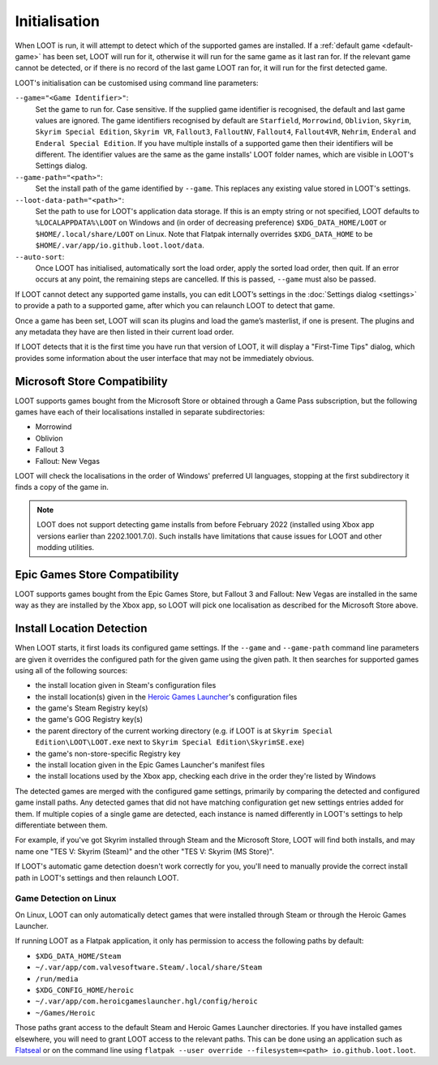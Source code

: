 **************
Initialisation
**************

When LOOT is run, it will attempt to detect which of the supported games are installed. If a :ref:`default game <default-game>` has been set, LOOT will run for it, otherwise it will run for the same game as it last ran for. If the relevant game cannot be detected, or if there is no record of the last game LOOT ran for, it will run for the first detected game.

LOOT's initialisation can be customised using command line parameters:

``--game="<Game Identifier>"``:
  Set the game to run for. Case sensitive. If the supplied game identifier is recognised, the default and last game values are ignored. The game identifiers recognised by default are ``Starfield``, ``Morrowind``, ``Oblivion``, ``Skyrim``, ``Skyrim Special Edition``, ``Skyrim VR``, ``Fallout3``, ``FalloutNV``, ``Fallout4``, ``Fallout4VR``, ``Nehrim``, ``Enderal`` and ``Enderal Special Edition``. If you have multiple installs of a supported game then their identifiers will be different. The identifier values are the same as the game installs' LOOT folder names, which are visible in LOOT's Settings dialog.

``--game-path="<path>"``:
  Set the install path of the game identified by ``--game``. This replaces any existing value stored in LOOT's settings.

``--loot-data-path="<path>"``:
  Set the path to use for LOOT's application data storage. If this is an empty string or not specified, LOOT defaults to ``%LOCALAPPDATA%\LOOT`` on Windows and (in order of decreasing preference) ``$XDG_DATA_HOME/LOOT`` or ``$HOME/.local/share/LOOT`` on Linux. Note that Flatpak internally overrides ``$XDG_DATA_HOME`` to be ``$HOME/.var/app/io.github.loot.loot/data``.

``--auto-sort``:
  Once LOOT has initialised, automatically sort the load order, apply the sorted
  load order, then quit. If an error occurs at any point, the remaining steps
  are cancelled. If this is passed, ``--game`` must also be passed.

If LOOT cannot detect any supported game installs, you can edit LOOT’s settings in the :doc:`Settings dialog <settings>` to provide a path to a supported game, after which you can relaunch LOOT to detect that game.

Once a game has been set, LOOT will scan its plugins and load the game’s masterlist, if one is present. The plugins and any metadata they have are then listed in their current load order.

If LOOT detects that it is the first time you have run that version of LOOT, it will display a "First-Time Tips" dialog, which provides some information about the user interface that may not be immediately obvious.

.. _microsoft_store_compatibility:

Microsoft Store Compatibility
=============================

LOOT supports games bought from the Microsoft Store or obtained through a Game Pass subscription, but the following games have each of their localisations installed in separate subdirectories:

* Morrowind
* Oblivion
* Fallout 3
* Fallout: New Vegas

LOOT will check the localisations in the order of Windows' preferred UI languages, stopping at the first subdirectory it finds a copy of the game in.

.. note::
    LOOT does not support detecting game installs from before February 2022 (installed using Xbox app versions earlier than 2202.1001.7.0). Such installs have limitations that cause issues for LOOT and other modding utilities.

Epic Games Store Compatibility
==============================

LOOT supports games bought from the Epic Games Store, but Fallout 3 and Fallout: New Vegas are installed in the same way as they are installed by the Xbox app, so LOOT will pick one localisation as described for the Microsoft Store above.

Install Location Detection
==========================

When LOOT starts, it first loads its configured game settings. If the ``--game`` and ``--game-path`` command line parameters are given it overrides the configured path for the given game using the given path. It then searches for supported games using all of the following sources:

- the install location given in Steam's configuration files
- the install location(s) given in the `Heroic Games Launcher`_'s configuration files
- the game's Steam Registry key(s)
- the game's GOG Registry key(s)
- the parent directory of the current working directory (e.g. if LOOT is at ``Skyrim Special Edition\LOOT\LOOT.exe`` next to ``Skyrim Special Edition\SkyrimSE.exe``)
- the game's non-store-specific Registry key
- the install location given in the Epic Games Launcher's manifest files
- the install locations used by the Xbox app, checking each drive in the order they're listed by Windows

The detected games are merged with the configured game settings, primarily by comparing the detected and configured game install paths. Any detected games that did not have matching configuration get new settings entries added for them. If multiple copies of a single game are detected, each instance is named differently in LOOT's settings to help differentiate between them.

For example, if you've got Skyrim installed through Steam and the Microsoft Store, LOOT will find both installs, and may name one "TES V: Skyrim (Steam)" and the other "TES V: Skyrim (MS Store)".

If LOOT's automatic game detection doesn't work correctly for you, you'll need to manually provide the correct install path in LOOT's settings and then relaunch LOOT.

Game Detection on Linux
-----------------------

On Linux, LOOT can only automatically detect games that were installed through Steam or through the Heroic Games Launcher.

If running LOOT as a Flatpak application, it only has permission to access the following paths by default:

- ``$XDG_DATA_HOME/Steam``
- ``~/.var/app/com.valvesoftware.Steam/.local/share/Steam``
- ``/run/media``
- ``$XDG_CONFIG_HOME/heroic``
- ``~/.var/app/com.heroicgameslauncher.hgl/config/heroic``
- ``~/Games/Heroic``

Those paths grant access to the default Steam and Heroic Games Launcher directories. If you have installed games elsewhere, you will need to grant LOOT access to the relevant paths. This can be done using an application such as `Flatseal`_ or on the command line using ``flatpak --user override --filesystem=<path> io.github.loot.loot``.

.. _Heroic Games Launcher: https://heroicgameslauncher.com/
.. _Flatseal: https://flathub.org/apps/com.github.tchx84.Flatseal

